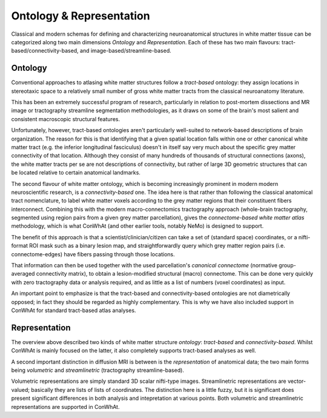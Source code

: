 =========================
Ontology & Representation
=========================


Classical and modern schemas for defining and characterizing neuroanatomical structures in white matter tissue can be categorized along two main dimensions *Ontology* and *Representation*. Each of these has two main flavours: tract-based/connectivity-based, and image-based/streamline-based.


Ontology
---------

Conventional approaches to atlasing white matter structures follow a *tract-based* ontology: they assign locations in stereotaxic space to a relatively small number of gross white matter tracts from the classical neuroanatomy literature.

This has been an extremely successful program of research, particularly in relation to post-mortem dissections and MR image or tractography streamline segmentation methodologies, as it draws on some of the brain's most salient and consistent macroscopic structural features. 

Unfortunately, however, tract-based ontologies aren't particularly well-suited to network-based descriptions of brain organization. The reason for this is that identifying that a given spatial location falls within one or other canonical white matter tract (e.g. the inferior longitudinal fasciculus) doesn't in itself say very much about the specific grey matter connectivity of that location. Although they consist of many hundreds of thousands of structural connections (axons), the white matter tracts per se are not descriptions of connectivity, but rather of large 3D geometric structures that can be located relative to certain anatomical landmarks. 

The second flavour of white matter ontology, which is becoming increasingly prominent in modern modern neuroscientific research, is a *connectivity-based* one. The idea here is that rather than following the classical anatomical tract nomenclature, to label white matter voxels according to the grey matter regions that their constituent fibers interconnect. Combining this with the modern macro-connectomics tractography approach (whole-brain tractography, segmented using region pairs from a given grey matter parcellation), gives the *connectome-based white matter atlas* methodology,  which is what ConWhAt (and other earlier tools, notably NeMo) is designed to support. 

The benefit of this approach is that a scientist/clinician/citizen can take a set of (standard space) coordinates, or a nifti-format ROI mask such as a binary lesion map, and straightforwardly query which grey matter region pairs (i.e. connectome-edges) have fibers passing through those locations.

That information can then be used together with the used parcellation's *canonical connectome* (normative group-averaged connectivity matrix), to obtain a lesion-modified structural (macro) connectome. This can be done very quickly with zero tractography data or analysis required, and as little as a list of numbers (voxel coordinates) as input.

An important point to emphasize is that the tract-based and connectivity-based ontologies are not diametrically opposed; in fact they should be regarded as highly complementary. This is why we have also included support in ConWhAt for standard tract-based atlas analyses. 



Representation 
--------------


The overview above described two kinds of white matter structure *ontology*: *tract-based* and *connectivity-based*. Whilst ConWhAt is mainly focused on the latter, it also completely supports tract-based analyses as well.

A second important distinction in diffusion MRI is between is the *representation* of anatomical data; the two main forms being *volumetric* and *streamlinetric* (tractography streamline-based).

Volumetric representations are simply standard 3D scalar nifti-type images. Streamlinetric representations are
vector-valued; basically they are lists of lists of coordinates. The distinction here is a little fuzzy, but it is significant does present significant differences in both analysis and intepretation at various points. Both volumetric and streamlinetric representations are supported in ConWhAt.








